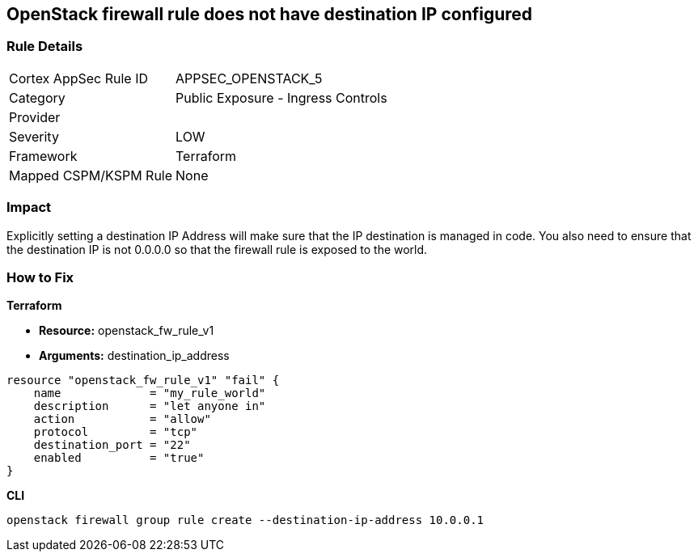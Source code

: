 == OpenStack firewall rule does not have destination IP configured


=== Rule Details

[cols="1,2"]
|===
|Cortex AppSec Rule ID |APPSEC_OPENSTACK_5
|Category |Public Exposure - Ingress Controls
|Provider |
|Severity |LOW
|Framework |Terraform
|Mapped CSPM/KSPM Rule |None
|===


=== Impact
Explicitly setting a destination IP Address will make sure that the IP destination is managed in code.
You also need to ensure that the destination IP is not 0.0.0.0 so that the firewall rule is exposed to the world.

=== How to Fix


*Terraform* 


* *Resource:* openstack_fw_rule_v1
* *Arguments:* destination_ip_address

[source,go]
----
resource "openstack_fw_rule_v1" "fail" {
    name             = "my_rule_world"
    description      = "let anyone in"
    action           = "allow"
    protocol         = "tcp"
    destination_port = "22"
    enabled          = "true"
}
----



*CLI* 


----
openstack firewall group rule create --destination-ip-address 10.0.0.1
----
